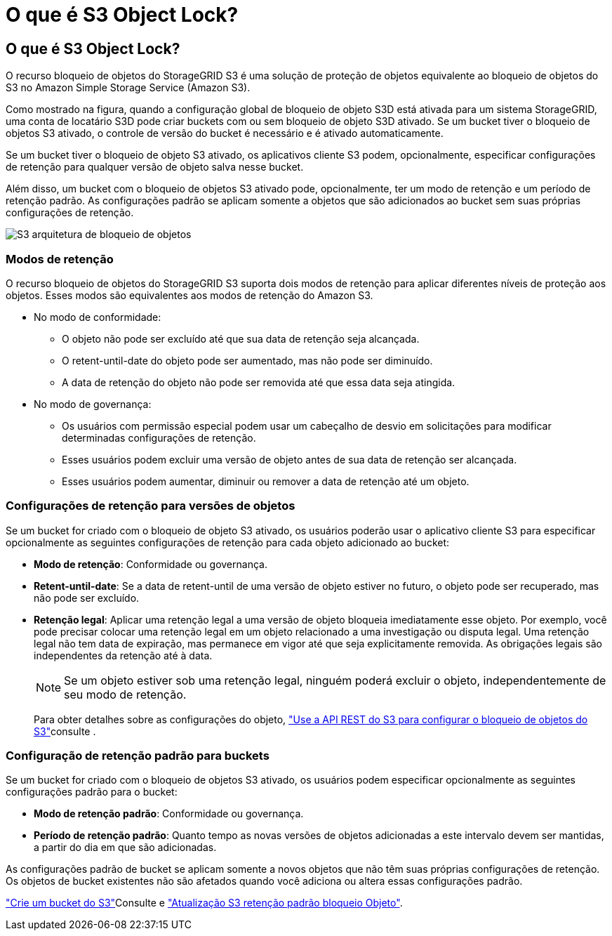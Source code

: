= O que é S3 Object Lock?
:allow-uri-read: 




== O que é S3 Object Lock?

O recurso bloqueio de objetos do StorageGRID S3 é uma solução de proteção de objetos equivalente ao bloqueio de objetos do S3 no Amazon Simple Storage Service (Amazon S3).

Como mostrado na figura, quando a configuração global de bloqueio de objeto S3D está ativada para um sistema StorageGRID, uma conta de locatário S3D pode criar buckets com ou sem bloqueio de objeto S3D ativado. Se um bucket tiver o bloqueio de objetos S3 ativado, o controle de versão do bucket é necessário e é ativado automaticamente.

Se um bucket tiver o bloqueio de objeto S3 ativado, os aplicativos cliente S3 podem, opcionalmente, especificar configurações de retenção para qualquer versão de objeto salva nesse bucket.

Além disso, um bucket com o bloqueio de objetos S3 ativado pode, opcionalmente, ter um modo de retenção e um período de retenção padrão. As configurações padrão se aplicam somente a objetos que são adicionados ao bucket sem suas próprias configurações de retenção.

image::../media/s3_object_lock_architecture.png[S3 arquitetura de bloqueio de objetos]



=== Modos de retenção

O recurso bloqueio de objetos do StorageGRID S3 suporta dois modos de retenção para aplicar diferentes níveis de proteção aos objetos. Esses modos são equivalentes aos modos de retenção do Amazon S3.

* No modo de conformidade:
+
** O objeto não pode ser excluído até que sua data de retenção seja alcançada.
** O retent-until-date do objeto pode ser aumentado, mas não pode ser diminuído.
** A data de retenção do objeto não pode ser removida até que essa data seja atingida.


* No modo de governança:
+
** Os usuários com permissão especial podem usar um cabeçalho de desvio em solicitações para modificar determinadas configurações de retenção.
** Esses usuários podem excluir uma versão de objeto antes de sua data de retenção ser alcançada.
** Esses usuários podem aumentar, diminuir ou remover a data de retenção até um objeto.






=== Configurações de retenção para versões de objetos

Se um bucket for criado com o bloqueio de objeto S3 ativado, os usuários poderão usar o aplicativo cliente S3 para especificar opcionalmente as seguintes configurações de retenção para cada objeto adicionado ao bucket:

* *Modo de retenção*: Conformidade ou governança.
* *Retent-until-date*: Se a data de retent-until de uma versão de objeto estiver no futuro, o objeto pode ser recuperado, mas não pode ser excluído.
* *Retenção legal*: Aplicar uma retenção legal a uma versão de objeto bloqueia imediatamente esse objeto. Por exemplo, você pode precisar colocar uma retenção legal em um objeto relacionado a uma investigação ou disputa legal. Uma retenção legal não tem data de expiração, mas permanece em vigor até que seja explicitamente removida. As obrigações legais são independentes da retenção até à data.
+

NOTE: Se um objeto estiver sob uma retenção legal, ninguém poderá excluir o objeto, independentemente de seu modo de retenção.

+
Para obter detalhes sobre as configurações do objeto, link:../s3/use-s3-api-for-s3-object-lock.html["Use a API REST do S3 para configurar o bloqueio de objetos do S3"]consulte .





=== Configuração de retenção padrão para buckets

Se um bucket for criado com o bloqueio de objetos S3 ativado, os usuários podem especificar opcionalmente as seguintes configurações padrão para o bucket:

* *Modo de retenção padrão*: Conformidade ou governança.
* *Período de retenção padrão*: Quanto tempo as novas versões de objetos adicionadas a este intervalo devem ser mantidas, a partir do dia em que são adicionadas.


As configurações padrão de bucket se aplicam somente a novos objetos que não têm suas próprias configurações de retenção. Os objetos de bucket existentes não são afetados quando você adiciona ou altera essas configurações padrão.

link:../tenant/creating-s3-bucket.html["Crie um bucket do S3"]Consulte e link:../tenant/update-default-retention-settings.html["Atualização S3 retenção padrão bloqueio Objeto"].
